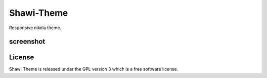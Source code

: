 Shawi-Theme
===========

Responsive nikola theme.

screenshot
----------
.. image:: http://i.imgur.com/zQztg.png

License
-------
Shawi Theme is released under the GPL version 3 which is a free software license. 